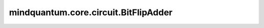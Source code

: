 mindquantum.core.circuit.BitFlipAdder
========================================

.. py:class:: mindquantum.core.circuit.BitFlipAdder(flip_rate: float, with_ctrl=True, add_after: bool = True)

    在量子门前面或者后面添加一个比特翻转信道。

    参数：
        - **flip_rate** (float) - 比特翻转信道的翻转概率。具体请参考 :class:`~.core.circuit.BitFlipChannel`。
        - **with_ctrl** (bool) - 是否在控制为上添加比特。默认值： ``True``。
        - **add_after** (bool) - 是否在量子门后面添加信道。如果为 ``False``，信道将会加在量子门前面。默认值： ``True``。
